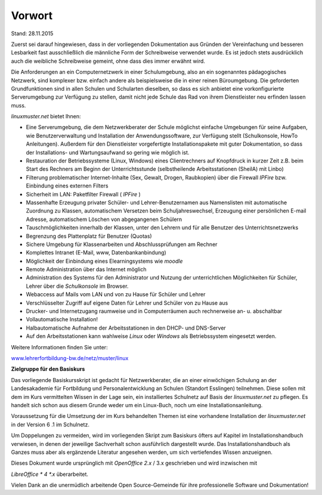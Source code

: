 Vorwort
=======

Stand: 28.11.2015

Zuerst sei darauf hingewiesen, dass in der vorliegenden Dokumentation aus Gründen der Vereinfachung und besseren Lesbarkeit fast ausschließlich die männliche Form der Schreibweise verwendet wurde. Es ist jedoch stets ausdrücklich auch die weibliche Schreibweise gemeint, ohne dass dies immer erwähnt wird.


Die Anforderungen an ein Computernetzwerk in einer Schulumgebung, also an ein sogenanntes pädagogisches Netzwerk, sind komplexer bzw. einfach andere als beispielsweise die in einer reinen Büroumgebung. Die geforderten Grundfunktionen sind in allen Schulen und Schularten dieselben, so dass es sich anbietet eine vorkonfigurierte Serverumgebung zur Verfügung zu stellen, damit nicht jede Schule das Rad von ihrem Dienstleister neu erfinden lassen muss.

*linuxmuster.net* bietet Ihnen:

*  Eine Serverumgebung, die dem Netzwerkberater der Schule möglichst einfache Umgebungen für seine Aufgaben, wie Benutzerverwaltung und Installation der Anwendungssoftware, zur Verfügung stellt (Schulkonsole, HowTo Anleitungen). Außerdem für den Dienstleister vorgefertigte Installationspakete mit guter Dokumentation, so dass der Installations- und Wartungsaufwand so gering wie möglich ist.


*   Restauration der Betriebssysteme (Linux, Windows) eines Clientrechners auf Knopfdruck in kurzer Zeit z.B. beim Start des Rechners am Beginn der Unterrichtsstunde (selbstheilende Arbeitsstationen (SheilA) mit Linbo)



*   Filterung problematischer Internet-Inhalte (Sex, Gewalt, Drogen, Raubkopien) über die Firewall
    *IPFire* bzw. Einbindung eines externen Filters



*   Sicherheit im LAN: Paketfilter Firewall ( *IPFire* )



*   Massenhafte Erzeugung privater Schüler- und Lehrer-Benutzernamen aus Namenslisten mit automatische Zuordnung zu Klassen, automatischem Versetzen beim Schuljahreswechsel, Erzeugung einer persönlichen E-mail Adresse, automatischem Löschen von abgegangenen Schülern



*   Tauschmöglichkeiten innerhalb der Klassen, unter den Lehrern und für alle Benutzer des Unterrichtsnetzwerks



*   Begrenzung des Plattenplatz für Benutzer (Quotas)



*   Sichere Umgebung für Klassenarbeiten und Abschlussprüfungen am Rechner



*   Komplettes Intranet (E-Mail, www, Datenbankanbindung)



*   Möglichkeit der Einbindung eines Elearningsystems wie *moodle*



*   Remote Administration über das Internet möglich



*   Administration des Systems für den Administrator und Nutzung der unterrichtlichen Möglichkeiten für Schüler, Lehrer über die
    *Schulkonsole*
    im Browser.



*   Webaccess auf Mails vom LAN und von zu Hause für Schüler und Lehrer



*   Verschlüsselter Zugriff auf eigene Daten für Lehrer und Schüler von zu Hause aus



*   Drucker- und Internetzugang raumweise und in Computerräumen auch rechnerweise an- u. abschaltbar



*   Vollautomatische Installation!



*   Halbautomatische Aufnahme der Arbeitsstationen in den DHCP- und DNS-Server



*   Auf den Arbeitsstationen kann wahlweise
    *Linux*
    oder
    *Windows*
    als Betriebssystem eingesetzt werden.




Weitere Informationen finden Sie unter:

`www.lehrerfortbildung-bw.de/netz/muster/linux <http://www.lehrerfortbildung-bw.de/netz/muster/linux>`_


**Zielgruppe für den Basiskurs**

Das vorliegende Basiskursskript ist gedacht für Netzwerkberater, die an einer einwöchigen Schulung an der Landesakademie für Fortbildung und Personalentwicklung an Schulen (Standort Esslingen) teilnehmen. Diese sollen mit dem im Kurs vermittelten Wissen in der Lage sein, ein installiertes Schulnetz auf Basis der
*linuxmuster.net*
zu pflegen. Es handelt sich schon aus diesem Grunde weder um ein Linux-Buch, noch um eine Installationsanleitung.


Voraussetzung für die Umsetzung der im Kurs behandelten Themen ist eine vorhandene Installation der
*linuxmuster.net*
in der Version
6
.1 im Schulnetz.


Um Doppelungen zu vermeiden, wird im vorliegenden Skript zum Basiskurs öfters auf Kapitel im Installationshandbuch verwiesen, in denen der jeweilige Sachverhalt schon ausführlich dargestellt wurde. Das Installationshandbuch als Ganzes muss aber als ergänzende Literatur angesehen werden, um sich vertiefendes Wissen anzueignen.


Dieses Dokument wurde ursprünglich mit
*OpenOffice 2.x*
/ 3.x geschrieben
und wird inzwischen mit

*LibreOffice *
4
*.x*
überarbeitet.


Vielen Dank an die unermüdlich arbeitende Open Source-Gemeinde für ihre professionelle Software und Dokumentation!
